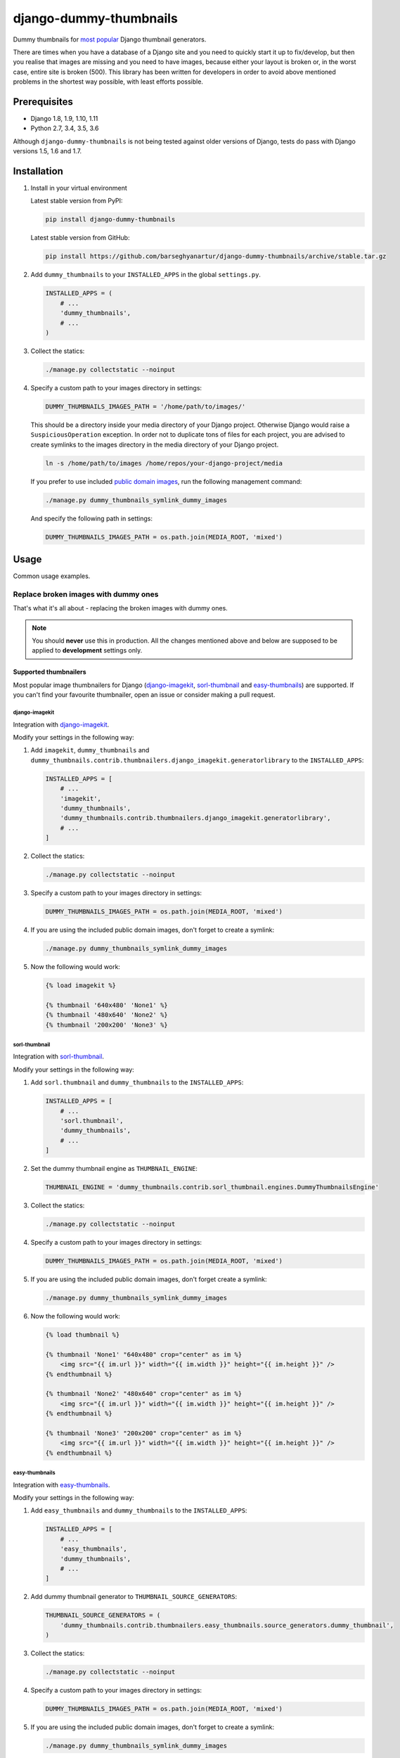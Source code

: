 =======================
django-dummy-thumbnails
=======================
Dummy thumbnails for `most popular <Supported thumbnailers_>`_ Django
thumbnail generators.

There are times when you have a database of a Django site and you need to
quickly start it up to fix/develop, but then you realise that images are
missing and you need to have images, because either your layout is broken or,
in the worst case, entire site is broken (500). This library has been written
for developers in order to avoid above mentioned problems in the shortest way
possible, with least efforts possible.

Prerequisites
=============
- Django 1.8, 1.9, 1.10, 1.11
- Python 2.7, 3.4, 3.5, 3.6

Although ``django-dummy-thumbnails`` is not being tested against older
versions of Django, tests do pass with Django versions 1.5, 1.6 and 1.7.

Installation
============
(1) Install in your virtual environment

    Latest stable version from PyPI:

    .. code-block:: sh

        pip install django-dummy-thumbnails

    Latest stable version from GitHub:

    .. code-block:: sh

        pip install https://github.com/barseghyanartur/django-dummy-thumbnails/archive/stable.tar.gz

(2) Add ``dummy_thumbnails`` to your ``INSTALLED_APPS`` in the
    global ``settings.py``.

    .. code-block:: python

        INSTALLED_APPS = (
            # ...
            'dummy_thumbnails',
            # ...
        )

(3) Collect the statics:

    .. code-block:: sh

        ./manage.py collectstatic --noinput

(4) Specify a custom path to your images directory in settings:

    .. code-block:: python

        DUMMY_THUMBNAILS_IMAGES_PATH = '/home/path/to/images/'

    This should be a directory inside your media directory of your Django
    project. Otherwise Django would raise a ``SuspiciousOperation`` exception.
    In order not to duplicate tons of files for each project, you are advised
    to create symlinks to the images directory in the media directory of your
    Django project.

    .. code-block:: sh

        ln -s /home/path/to/images /home/repos/your-django-project/media

    If you prefer to use included `public domain images
    <https://github.com/barseghyanartur/django-dummy-thumbnails/tree/master/src/dummy_thumbnails/static/dummy_thumbnails/images/mixed>`_,
    run the following management command:

    .. code-block:: sh

        ./manage.py dummy_thumbnails_symlink_dummy_images

    And specify the following path in settings:

    .. code-block:: python

        DUMMY_THUMBNAILS_IMAGES_PATH = os.path.join(MEDIA_ROOT, 'mixed')

Usage
=====
Common usage examples.

Replace broken images with dummy ones
-------------------------------------
That's what it's all about - replacing the broken images with dummy ones.

.. note:: You should **never** use this in production. All the changes
          mentioned above and below are supposed to be applied to
          **development** settings only.

Supported thumbnailers
~~~~~~~~~~~~~~~~~~~~~~
Most popular image thumbnailers for Django (`django-imagekit`_,
`sorl-thumbnail`_ and `easy-thumbnails`_) are supported. If you can't find
your favourite thumbnailer, open an issue or consider making a pull request.

django-imagekit
^^^^^^^^^^^^^^^
Integration with `django-imagekit
<https://pypi.python.org/pypi/django-imagekit>`_.

Modify your settings in the following way:

(1) Add ``imagekit``, ``dummy_thumbnails`` and
    ``dummy_thumbnails.contrib.thumbnailers.django_imagekit.generatorlibrary``
    to the ``INSTALLED_APPS``:

    .. code-block:: python

        INSTALLED_APPS = [
            # ...
            'imagekit',
            'dummy_thumbnails',
            'dummy_thumbnails.contrib.thumbnailers.django_imagekit.generatorlibrary',
            # ...
        ]

(2) Collect the statics:

    .. code-block:: sh

        ./manage.py collectstatic --noinput

(3) Specify a custom path to your images directory in settings:

    .. code-block:: python

        DUMMY_THUMBNAILS_IMAGES_PATH = os.path.join(MEDIA_ROOT, 'mixed')

(4) If you are using the included public domain images, don't forget to create 
    a symlink:

    .. code-block:: sh

        ./manage.py dummy_thumbnails_symlink_dummy_images

(5) Now the following would work:

    .. code-block:: html

        {% load imagekit %}

        {% thumbnail '640x480' 'None1' %}
        {% thumbnail '480x640' 'None2' %}
        {% thumbnail '200x200' 'None3' %}

sorl-thumbnail
^^^^^^^^^^^^^^
Integration with `sorl-thumbnail
<https://pypi.python.org/pypi/sorl-thumbnail>`_.

Modify your settings in the following way:

(1) Add ``sorl.thumbnail`` and ``dummy_thumbnails`` to the ``INSTALLED_APPS``:

    .. code-block:: python

        INSTALLED_APPS = [
            # ...
            'sorl.thumbnail',
            'dummy_thumbnails',
            # ...
        ]

(2) Set the dummy thumbnail engine as ``THUMBNAIL_ENGINE``:

    .. code-block:: python

        THUMBNAIL_ENGINE = 'dummy_thumbnails.contrib.sorl_thumbnail.engines.DummyThumbnailsEngine'

(3) Collect the statics:

    .. code-block:: sh

        ./manage.py collectstatic --noinput

(4) Specify a custom path to your images directory in settings:

    .. code-block:: python

        DUMMY_THUMBNAILS_IMAGES_PATH = os.path.join(MEDIA_ROOT, 'mixed')

(5) If you are using the included public domain images, don't forget create a symlink:

    .. code-block:: sh

        ./manage.py dummy_thumbnails_symlink_dummy_images

(6) Now the following would work:

    .. code-block:: html

        {% load thumbnail %}

        {% thumbnail 'None1' "640x480" crop="center" as im %}
            <img src="{{ im.url }}" width="{{ im.width }}" height="{{ im.height }}" />
        {% endthumbnail %}

        {% thumbnail 'None2' "480x640" crop="center" as im %}
            <img src="{{ im.url }}" width="{{ im.width }}" height="{{ im.height }}" />
        {% endthumbnail %}

        {% thumbnail 'None3' "200x200" crop="center" as im %}
            <img src="{{ im.url }}" width="{{ im.width }}" height="{{ im.height }}" />
        {% endthumbnail %}

easy-thumbnails
^^^^^^^^^^^^^^^
Integration with `easy-thumbnails
<https://pypi.python.org/pypi/easy-thumbnails>`_.

Modify your settings in the following way:

(1) Add ``easy_thumbnails`` and ``dummy_thumbnails`` to the ``INSTALLED_APPS``:

    .. code-block:: python

        INSTALLED_APPS = [
            # ...
            'easy_thumbnails',
            'dummy_thumbnails',
            # ...
        ]

(2) Add dummy thumbnail generator to ``THUMBNAIL_SOURCE_GENERATORS``:

    .. code-block:: python

        THUMBNAIL_SOURCE_GENERATORS = (
            'dummy_thumbnails.contrib.thumbnailers.easy_thumbnails.source_generators.dummy_thumbnail',
        )

(3) Collect the statics:

    .. code-block:: sh

        ./manage.py collectstatic --noinput

(4) Specify a custom path to your images directory in settings:

    .. code-block:: python

        DUMMY_THUMBNAILS_IMAGES_PATH = os.path.join(MEDIA_ROOT, 'mixed')

(5) If you are using the included public domain images, don't forget to create a symlink:

    .. code-block:: sh

        ./manage.py dummy_thumbnails_symlink_dummy_images

(6) Now the following would work:

    .. code-block:: html

        {% load thumbnail %}

        <img src="{% thumbnail 'None1' 640x480 crop %}" alt="" />
        <img src="{% thumbnail 'None2' 480x640 crop %}" alt="" />
        <img src="{% thumbnail 'None3' 200x200 crop %}" alt="" />

Dealing with broken or invalid dummy images
===========================================
Of course, it's always better to have a good working set of dummy images.
However, it might happen that for some reason one of your dummy images
is broken.

The recommended approach is to use a management command
``dummy_thumbnails_verify_dummy_images``, which has been written in order to
verify the dummy images and identify possible problems. It also lets you
remove broken/invalid dummy images.

To remove broken/invalid dummy images with confirmation, type:

.. code-block:: sh

    ./manage.py dummy_thumbnails_verify_dummy_images

To remove broken/invalid dummy images without confirmation, type:

.. code-block:: sh

    ./manage.py dummy_thumbnails_verify_dummy_images --noinput

To just list broken/invalid dummy images without removal, type:

.. code-block:: sh

    ./manage.py dummy_thumbnails_verify_dummy_images --list

Another way to avoid failures is to set the value of
``DUMMY_THUMBNAILS_VERIFY_IMAGES`` to True in your project settings. Beware,
that this slows down the start up time of your Django project, although does
not slow down further rendering of the images.

Importing images from feed
==========================
Imports images from feeds, that support enclosures.

Installation
------------
Add ``dummy_thumbnails.contrib.image_importers.feed`` to your
``INSTALLED_APPS`` in the global ``settings.py``.

.. code-block:: python

    INSTALLED_APPS = (
        # ...
        'dummy_thumbnails.contrib.image_importers.feed',
        # ...
    )

Usage
-----
To import 50 dummy images from Flickr `commercialphotos
<https://www.flickr.com/groups/commercialphotos/>`_ feed, type:

.. code-block:: sh

    ./manage.py dummy_thumbnails_import_from_feed

You can provide a custom feed URL and the number of dummy images to import.
To import 100 images from Flickr `nationalgeographic
<https://www.flickr.com/groups/nationalgeographic/>`_ group, type:

.. code-block:: sh

    ./manage.py dummy_thumbnails_import_from_feed \
        "https://api.flickr.com/services/feeds/groups_pool.gne?id=36256495@N00" \
        --limit=100

Configuration
-------------
As you have seen, syntax allows to read images from any feed (that supports
enclosures). In your project, you might want to make it easy for developers,
so that they don't have to type the feed URL. Therefore a setting
``DUMMY_THUMBNAILS_FEED_DEFAULT_FEED_URL`` has been introduced. It defaults
to the URL of the `commercialphotos
<https://www.flickr.com/groups/commercialphotos/>`_ group of the Flickr.

.. code-block:: python

    DUMMY_THUMBNAILS_FEED_DEFAULT_FEED_URL = "https://api.flickr.com/" \
                                             "services/feeds/groups_pool.gne" \
                                             "?id=36256495@N00"

Demo
====
Run demo locally
----------------
In order to be able to quickly evaluate the `django-dummy-thumbnails`, a demo
app (with a quick installer) has been created (works on Ubuntu/Debian, may
work on other Linux systems as well, although not guaranteed). Follow the
instructions below to have the demo running within a minute.

Grab the latest ``dummy_thumbnails_demo_installer.sh``:

.. code-block:: sh

    wget -O - https://raw.github.com/barseghyanartur/django-dummy-thumbnails/stable/examples/dummy_thumbnails_demo_installer.sh | bash

Open your browser and test the app.

- URL: http://127.0.0.1:8001/

If quick installer doesn't work for you, see the manual steps on running the
`example project
<https://github.com/barseghyanartur/django-dummy-thumbnails/tree/stable/examples>`_.

Testing
=======
Simply type:

.. code-block:: sh

    ./runtests.py

or use tox:

.. code-block:: sh

    tox

or use tox to check specific env:

.. code-block:: sh

    tox -e py35

or run Django tests:

.. code-block:: sh

    ./manage.py test dummy_thumbnails --settings=settings.testing

License
=======
GPL 2.0/LGPL 2.1

Support
=======
For any issues contact me at the e-mail given in the `Author`_ section.

Author
======
Artur Barseghyan <artur.barseghyan@gmail.com>

